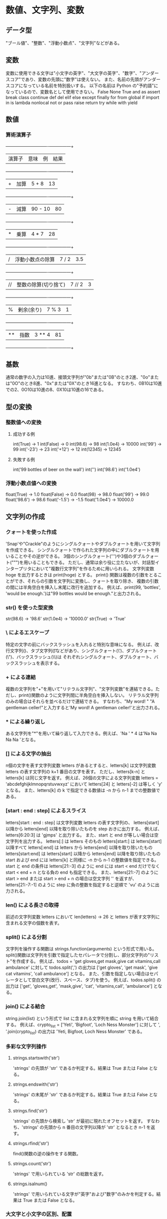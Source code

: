 * 数値、文字列、変数
** データ型
   "ブール値"、"整数"、"浮動小数点"、"文字列"などがある。
** 変数
   変数に使用できる文字は"小文字の英字"、"大文字の英字"、"数字"、"アンダースコア"であり、変数の先頭に"数字"は使えない。
   また、名前の先頭がアンダースコアになっている名前を特別扱いする。
   以下の名前は Python の"予約語"になっているので、変数名として使用できない。
   False None True and as assert break class continue def del elif else except finally for from global
   if import in is lambda nonlocal not or pass raise return try while with yield
** 数値
*** 算術演算子
		+--------+----------------------+---------+------+
		| 演算子 | 意味                 | 例      | 結果 |
		+--------+----------------------+---------+------+
		| +      | 加算                 | 5 + 8   |   13 |
		+--------+----------------------+---------+------+
		| -      | 減算                 | 90 - 10 |   80 |
		+--------+----------------------+---------+------+
		| *      | 乗算                 | 4 * 7   |   28 |
		+--------+----------------------+---------+------+
		| /      | 浮動小数点の除算     | 7 / 2   |  3.5 |
		+--------+----------------------+---------+------+
		| //     | 整数の除算(切り捨て) | 7 // 2  |    3 |
		+--------+----------------------+---------+------+
		| %      | 剰余(余り)           | 7 % 3   |    1 |
		+--------+----------------------+---------+------+
		| **     | 指数                 | 3 ** 4  |   81 |
		+--------+----------------------+---------+------+
** 基数
   通常の数字の入力は10進、接頭文字列が"0b"または"0B"のとき2進、"0o"または"0O"のとき8進、"0x"または"0X"のとき16進となる。
   すなわち、0B10は10進での2、0O10は10進の8、0X10は10進の16である。
** 型の変換
*** 整数値への変換
**** 成功する例
     int(True)  -> 1
     int(False) -> 0
     int(98.6)  -> 98
     int(1.0e4) -> 10000
     int('99')  -> 99
     int('-23') -> 23
     int('+12') -> 12
     int(12345) -> 12345
**** 失敗する例
     int('99 bottles of beer on the wall')
     int('')
     int('98.6')
     int('1.0e4')
*** 浮動小数点値への変換
    float(True)    -> 1.0
    float(False)   -> 0.0
    float(98)      -> 98.0
    float('99')    -> 99.0
    float('98.6')  -> 98.6
    float('-1.5')  -> -1.5
    float('1.0e4') -> 10000.0
** 文字列の作成
*** クォートを使った作成
    'Snap'や"Crackle"のようにシングルクォートやダブルクォートを用いて文字列を作成できる。
    シングルクォートで作られた文字列の中にダブルクォートを用いることやその逆ができる。
    3個のシングルクォート(''')や3個のダブルクォート(""")を用いることもできる。
    ただし、通常は余り役に立たないが、対話型インタープリタにおいて"複数行文字列"を作るために用いられる。
    文字列変数 hoge を出力するときは print(hoge) とする。
    print() 関数は複数の引数をとることができ、それらの引数を文字列に変換し、クォートを取り除き、
    複数の引数の間には半角空白を挿入し末尾に改行を追加する。
    例えば、print(99, 'bottles', 'would be enough.')は"99 bottles would be enough."と出力される。
*** str() を使った型変換
    str(98.6)  -> '98.6'
    str(1.0e4) -> '10000.0'
    str(True)  -> 'True'
*** \ によるエスケープ
    特定の文字の前にバックスラッシュを入れると特別な意味になる。
    例えば、改行文字列(\n)、タブ文字列(\t)などがあり、シングルクォート(\')、ダブルクォート(\")、バックスラッシュ(\\)は
    それぞれシングルクォート、ダブルクォート、バックスラッシュを表示する。
*** + による連結
    複数の文字列を"+"を用いて"リテラル文字列"、"文字列変数"を連結できる。ただし、print()関数のように文字列間に半角空白を挿入しない。
    リテラル文字列のみの場合はそれらを並べるだけで連結できる。
    すなわち、"My word! " "A gentleman celler!"と入力すると'My word! A gentleman celler!'と出力される。
*** * による繰り返し
    ある文字列を"*"を用いて繰り返して入力できる。例えば、'Na ' * 4 は'Na Na Na Na 'となる。
*** [] による文字の抽出
    n個の文字を表す文字列変数 letters があるとすると、letters[k] は文字列変数 letters の表す文字列の k+1 番目の文字を表す。
    ただし、letters[k-n] と letters[k] は同じ文字を返す。
    例えば、26個の文字による文字列変数 letters = 'abcdefghijklmnopqrstuvwxyz' において
    letters[24] と letters[-2] は等しく 'y' となる。
    また、letters[k] の k で指定できる数値は -n から n-1 までの整数値である。
*** [start : end : step] によるスライス
    letters[start : end : step] は文字列変数 letters の表す文字列の、
    letters[start] 以降から letters[end] 以降を取り除いたものを step おきに出力する。
    例えば、letters[6:20:3] は 'gjmps' と出力する。
    また、start と end が等しい場合は空文字列を出力する。
    letters[:] は letters そのもの
    letters[start:] は letters[start] 以降すべて
    letters[:end] は letters から letters[end] 以降を取り除いたもの
    letters[start:end] は letters[start] 以降から letters[end] 以降を取り除いたもの
    start および end には letters[k] と同様に -n から n-1 の整数値を指定できる。
    start と end の条件は letters[21:-3] のように end には start < end だけでなく start < end + n となる負の end も指定できる。
    また、letters[21:-7] のように start > end または start > end + n の場合は空文字列 '' を返すが、
    letters[21:-7:-1] のように step に負の整数を指定すると逆順で 'vu' のように出力される。
*** len() による長さの取得
    前述の文字列変数 letters において len(letters) -> 26 と letters が表す文字列に含まれる文字の個数を表す。
*** split() による分割
    文字列を操作する関数は strings.function(arguments) という形式で用いる。
    split()関数は文字列を引数で指定したセパレータで分割し、部分文字列の"リスト"を作成する。
    例えば、todos = 'get gloves,get mask,give cat vitamins,call ambulance' に対して todos.split(',') の出力は
    ['get gloves', 'get mask', 'give cat vitamins', 'call ambulance'] となる。
    また、引数を指定しない場合はセパレータとして空白文字(改行、スペース、タブ)を使う。
    例えば、todos.split() の出力は
    ['get', 'gloves,get', 'mask,give', 'cat', 'vitamins,call', 'ambulance'] となる。
*** join() による結合
    string.join(list) という形式で list に含まれる文字列を順に string を用いて結合する。
    例えば、crypto_list = ['Yeti', 'Bigfoot', 'Loch Ness Monster'] に対して ', '.join(crypto_list) の出力は
    'Yeti, Bigfoot, Loch Ness Monster' である。
*** 多彩な文字列操作
**** strings.startswith('str')
     'strings' の先頭が 'str' であるか判定する。結果は True または False となる。
**** strings.endswith('str')
     'strings' の末尾が 'str' であるか判定する。結果は True または False となる。
**** strings.find('str')
     'strings' の先頭から検索し 'str' が最初に現れたオフセットを返す。
     すなわち、'strings' の先頭から n 番目の文字列以降が 'str' となるとき n-1 を返す。
**** strings.rfind('str')
     find()関数の逆の操作をする関数。
**** strings.count('str')
     'strings' で用いられている 'str' の総数を返す。
**** strings.isalnum()
     'strings' で用いられている文字が"英字"および"数字"のみかを判定する。結果は True または False となる。
*** 大文字と小文字の区別、配置
    setup = 'a duck goes into a bar...' に対して関数を作用させる。
**** strings.strip('str')
     'strings' から 'str' を除いた文字列を返す。
     setup.strip('.') -> 'a duck goes into a bar'
**** strings.capitalize()
     'strings' の先頭の単語をタイトルケースにした文字列を返す。
     setup.capitalize() -> 'A duck goes into a bar...'
**** strings.title()
     'strings' に含まれる単語すべてをタイトルケースにした文字列を返す。
     setup.title() -> 'A Duck Goes Into A Bar...'
**** strings.upper()
     'strings' に含まれる英字をすべて大文字にした文字列を返す。
     setup.upper() -> 'A DUCK GOES INTO A BAR...'
**** strings.lower()
     'strings' に含まれる英字をすべて小文字にした文字列を返す。
     setup.lower() -> 'a duck goes into a bar...'
**** strings.swapcase()
     'strings' に含まれる英字をすべて小文字は大文字に、大文字は小文字にした文字列を返す。
     setup.swapcase() -> 'A DUCK GOES INTO A BAR...'
**** strings.center(num)
     'strings' を num 幅の中の中央に配置した文字列を返す。
     setup.center(30) -> '  a duck goes into a bar...   '
**** strings.ljust(num)
     'strings' を num 幅の中の左端に配置した文字列を返す。
     setup.ljust(30) -> 'a duck goes into a bar...     '
**** strings.rjust(num)
     'strings' を num 幅の中に右端に配置した文字列を返す。
     setup.rjust(num) -> '     a duck goes into a bar...'
*** replace() による置換
    strings.replace('old', 'new', num) で 'strings' に含まれる 'old' 文字列を 'new' 文字列に
    先頭から順に num 回置き換えた文字列を返す。
    num を省略した場合は 'strings' に含まれるすべての 'old' 文字列を 'new' 文字列に置き換えた文字列を返す。
    setup.replace('duck', 'marmoset')     -> 'a marmoset goes into a bar...'
    setup.replace('a ', 'a famous ', 100) -> 'a famous duck goes into a famous bar...'
    setup.replace('a', 'a famous', 100)   -> 'a famous duck goes into a famous ba famousr...'
* リスト、タプル、辞書、集合
** リスト
*** [] または list() による作成
    empty_list = [ ]
    weekdays = ['Monday', 'Tuesday', 'Wednesday', 'Thursday', 'Friday']
    big_birds = ['emu', 'ostrich', 'cassowary']
    first_names = ['Graham', 'John', 'Terry', 'Micheal']
    another_empty_list = list()
*** list() による他のデータ型からリストへの変換
**** 文字列から生成
     list('cat') -> ['c', 'a', 't']
**** タプルから生成
     a_tuple = ('ready', 'fire', 'aim')
     list(a_tuple) -> ['ready', 'fire', 'aim']
**** split()による生成
     birthday = '1/6/1952'
     birthday.split('/') -> ['1', '6', '1952']
     splitme = 'a/b//c/d///e'
     splitme.split('/')  -> ['a', 'b', '', 'c', 'd', '', '', 'e']
     splitme.split('//') -> ['a/b', 'c/d', '/e']
*** [offset] を使った要素の取り出し
    marxes = ['Groucho', 'Chico', 'Harpo']
    marxes[0] -> 'Groucho'
    marxes[1] -> 'Chico'
    marxes[2] -> 'Harpo'
    marxes[-1] -> 'Harpo'
    marxes[-2] -> 'Chico'
    marxes[-3] -> 'Groucho'
*** リストのリスト
    small_birds = ['hummingbird', 'finch']
    extinct_birds = ['dodo', 'passenger pigeon', 'Norwegian Blue']
    carol_birds = [3, 'French hens', 2, 'turtledoves']
    all_birds = [small_birds, extinct_birds, 'macaw', carol_birds]
    all_birds -> [['hummingbird', 'finch'], ['dodo', 'passenger pigeon', 'Norwegian Blue'], 'macaw', [3, 'French hens', 2, 'turtledoves']]
    all_birds[0] -> ['hummingbird', 'finch']
    all_birds[1] -> ['dodo', 'passenger pigeon', 'Norwegian Blue']
    all_birds[1][0] -> 'dodo'
*** [offset] による要素の書き換え
    リストはミュータブルであり要素の削除や書き換えが可能である。
    marxes = ['Groucho', 'Chico', 'Harpo']
    marxes[2] = 'Wanda'
    marxes -> ['Groucho', 'Chico', 'Wanda']
*** オフセットの範囲を指定したスライスによるサブシーケンスの取り出し
    marxes = ['Groucho', 'Chico', 'Harpo']
    marxes[0:2] -> ['Groucho', 'Chico']
    marxes[::2] -> ['Groucho', 'Harpo']
    marxes[::-2] -> ['Harpo', 'Groucho']
    marxes[::-1] -> ['Harpo', 'Chico', 'Groucho']
*** append() による末尾への要素の追加
    list.append('strings') で list の最後に 'strings' を追加する。
    marxes = ['Groucho', 'Chico', 'Harpo']
    marxes.append('Zeppo')
    marxes -> ['Groucho', 'Chico', 'Harpo', 'Zeppo']
*** extend() または += を使ったリストの結合
    list1.extend(list2) で list1 と list2 を結合する。list1 += list2 でも同じ結果となる。
    marxes = ['Groucho', 'Chico', 'Harpo', 'Zeppo']
    others = ['Gummo', 'Karl']
    marxes.extend(others)
    marxes -> ['Groucho', 'Chico', 'Harpo', 'Zeppo', 'Gummo', 'Karl']
    marxes = ['Groucho', 'Chico', 'Harpo', 'Zeppo']
    others = ['Gummo', 'Karl']
    marxes += others
    marxes -> ['Groucho', 'Chico', 'Harpo', 'Zeppo', 'Gummo', 'Karl']
    extend()ではなくappend()を使うと次のようにリストの最後にリストを追加する。
    marxes = ['Groucho', 'Chico', 'Harpo', 'Zeppo']
    others = ['Gummo', 'Karl']
    marxes.append(others)
    marxes -> ['Groucho', 'Chico', 'Harpo', 'Zeppo', ['Gummo', 'Karl']]
*** insert() によるオフセットを指定した要素の追加
    list.insert(num, 'strings') で list[num-1] と list[num] の間に 'strings' を追加する。
    marxes = ['Groucho', 'Chico', 'Harpo', 'Zeppo']
    marxes.insert(3, 'Gummo')
    marxes -> ['Groucho', 'Chico', 'Harpo', 'Gummo', 'Zeppo']
    marxes.insert(10, 'Karl')
    marxes -> ['Groucho', 'Chico', 'Harpo', 'Gummo', 'Zeppo', 'Karl']
*** del による指定したオフセットの要素の削除
    del list[offset] で list から list[offset] を削除する。
    del marxes[-1]
    marxes -> ['Groucho', 'Chico', 'Harpo', 'Gummo', 'Zeppo']
*** remove() による値に基づく要素の削除
    list.remove('strings') で list から 'strings' という要素を削除する。
    marxes.remove('Gummo')
    marxes -> ['Groucho', 'Chico', 'Harpo', 'Zeppo']
*** pop() でオフセットを指定して要素を取り出し、削除する方法
    list.pop(num) で list から list[num] を返し、同時に list から list[num] を削除する。
    num が省略されたときは -1 が指定されたと同じ動作をする。
    marxes.pop() -> 'Zeppo'
    marxes -> ['Groucho', 'Chico', 'Harpo']
    marxes.pop(1) -> 'Chico'
    marxes -> ['Groucho', 'Harpo']
*** index() により要素の値から要素のオフセットを知る方法
    list.index('strings') で list に含まれている 'strings' のオフセットを返す。
    marxes = ['Groucho', 'Chico', 'Harpo', 'Zeppo']
    marxes.index('Chico') -> 1
*** in を使った値の有無のテスト
    'strings' in list で list に 'strings' が含まれていれば True、含まれていなければ False を返す。
    'Groucho' in marxes -> True
    'Bob' in marxes -> False
*** count() を使った値の個数の計算
    list.count('strings') で list 内に 'strings' が含まれている場合、その個数を返す。
    marxes = ['Groucho', 'Chico', 'Harpo']
    marxes.count('Harpo') -> 1
    marxes.count('Bob') -> 0
    snl_skit = ['cheeseburger', 'cheeseburger', 'cheeseburger']
    snl_skit.count('cheeseburger') -> 3
*** join() による文字列への変換
    strings.join(list) で list の各要素を 'strings' を用いて結合する。
    ', '.join(marxes) -> 'Groucho, Chico, Harpo'
    join() は split() の逆であると覚えておくと役に立つ。
    friends = ['Harry', 'Hermione', 'Ron']
    separator = ' * '
    joined = separator.join(friends)
    joined -> 'Harry * Hermione * Ron'
    separated = joined.split(separator)
    separeted -> ['Harry', 'Hermione', 'Ron']
    separated == friends -> True
*** sort() および sorted() による要素の並べ替え
    list.sort() で list の要素を昇順に並べ替える。逆順にするには sort(reverse=True) とする。
    sorted(list) で list の要素を昇順に並べ替えたものを返す。これは元の list の要素の順序には作用しない。
    marxes = ['Groucho', 'Chico', 'Harpo']
    sorted_marxes = sorted(marxes)
    sorted_marxes -> ['Chico', 'Groucho', 'Harpo']
    marxes -> ['Groucho', 'Chico', 'Harpo']
    marxes.sort()
    marxes -> ['Chico', 'Groucho', 'Harpo']
    numbers = [2, 1, 4.0, 3]
    numbers.sort()
    numbers -> [1, 2, 3, 4.0]
    numbers = [2, 1, 4.0, 3]
    numbers.sort(reverse=True)
    numbers -> [4.0, 3, 2, 1]
*** len() による長さの取得
    len(list) で list の要素の数を返す。
    len(marxes) -> 3
*** = による代入と copy() によるコピー
    listnew = listold により listold とまったく同じ listnew が作成され、要素の変更などはいずれのリストにも及ぶ。
    a = [1, 2, 3]
    a -> [1, 2, 3]
    b = a
    b -> [1, 2, 3]
    a[0] = 'surprise'
    a -> ['surprise', 2, 3]
    b -> ['surprise', 2, 3]
    b[0] = 'I hate surprises'
    b -> ['I hate surprises', 2, 3]
    a -> ['I hate surprises', 2, 3]
    このように、新しく作ったリストと古いリストが連動して変化することを望まないときは、リストの copy() 関数、list() 変換関数、
    リストスライス[:] のいずれかを用いる。
    a = [1, 2, 3]
    a -> [1, 2, 3]
    b = a.copy()
    c = list(a)
    d = a[:]
    a[0] = 'integers list are boring'
    a -> ['integers list are boring', 2, 3]
    b = [1, 2, 3]
    c = [1, 2, 3]
    d = [1, 2, 3]
** タプル
*** () を使ったタプルの作成
**** 空のタプルの作成
     empty_tuple = ()
     empty_tuple -> ()
**** 1個の要素をもつタプルの作成
     one_marx = 'Groucho',
     one_marx -> ('Groucho',)
**** 複数の要素をもつタプルの作成
     marx_tuple = 'Groucho', 'Chico', 'Harpo'
     marx_tuple -> ('Groucho', 'Chico', 'Harpo')
     marx_tuple[0] -> 'Groucho'
     marx_tuple[1] -> 'Chico'
     marx_tuple[2] -> 'Harpo'
     marx_tuple[-1] -> 'Harpo'
     marx_tuple[-2] -> 'Chico'
     marx_tuple[-3] -> 'Groucho'
   タプルのエコー表示には丸括弧が表示されるが、タプルの定義には必ずしも必要というわけではない。
   空のタプルを作成するときだけ必ず必要となるだけである。タプルを定義するのは、値を区切るカンマである。
   最後のカンマは省略できる。
   また、タプルを使えば複数の変数への代入が簡単にできる。これは、"タプルのアンパック"と呼ばれることがある。
   marx_tuple = ('Groucho', 'Chico', 'Harpo')
   a, b, c = marx_tuple
   a -> 'Groucho'
   b -> 'Chico'
   c -> 'Harpo'
   さらに、複数の変数の値を入れ替えることも容易である。
   password = 'swordfish'
   icecream = 'tuttifrutti'
   password, icecream = icecream, password
   password -> 'tuttifrutti'
   icecream -> 'swordfish'
**** tuple() を用いてタプルの作成
     tuple('strings') は 'strings' で用いられている各々の文字を要素としたタプルを返す。
     tuple(list) は list の要素を要素とするタプルを返す。
     tuple('Groucho') -> ('G', 'r', 'o', 'u', 'c', 'h', 'o')
     marx_list = ['Groucho', 'Chico', 'Harpo']
     tuple(marx_list) -> ('Groucho', 'Chico', 'Harpo')
** 辞書
*** {} を使った辞書の作成
    辞書とは「key : value」のペアをカンマで区切って並べ、波括弧で囲んだものである。
    value の値は重複しても構わないが、key は一意でなければならない。
    empty_dict = {}
    empty_dict -> {}
    bierce = {
    ... "day": "A period of twenty-four house, mostly misspent",
    ... "positive": "Mistaken at the top of one's voice",
    ... "misfortune": "The kind of fortune that never misses",
    ... }
    bierce -> {'misfortune': 'The kind of fortune that never misses', 'day': 'A period of twenty-four house, mostly misspent', 'positive': "Mistaken at the top of one's voice"}
*** dict() を使った変換
    dict() を用いてリストのリスト、タプルのリスト、リストのタプル、タプルのタプルから辞書を返すことができ、
    2文字からなる文字列のリスト、2文字からなる文字列のタプルから辞書を返す。
    lol = [['a', 'b'],['c', 'd'], ['e', 'f']]
    dict(lol) -> {'a': 'b', 'e': 'f', 'c': 'd'}
    lot = [('a', 'b'), ('c', 'd'), ('e', 'f')]
    dict(lot) -> {'a': 'b', 'e': 'f', 'c': 'd'}
    tol = ['a', 'b'], ['c', 'd'], ['e', 'f']
    dict(tol) -> {'a': 'b', 'e': 'f', 'c': 'd'}
    tot = (('a', 'b'), ('c', 'd'), ('e', 'f'))
    dict(tot) -> {'a': 'b', 'e': 'f', 'c': 'd'}
    los = ['ab', 'cd', 'ef']
    dict(los) -> {'a': 'b', 'e': 'f', 'c': 'd'}
    tos = ('ab', 'cd', 'ef')
    dict(tos) -> {'a': 'b', 'e': 'f', 'c': 'd'}
*** [key] による要素の追加、変更
    pythons = {
    ... 'Chapman': 'Graham',
    ... 'Cleese': 'John',
    ... 'Idle': 'Eric',
    ... 'Jones': 'Terry',
    ... 'Palin': 'Micheal',
    ... }
    pythons -> {'Chapman': 'Graham', 'Idle': 'Eric', 'Cleese': 'John', 'Palin': 'Micheal', 'Jones': 'Terry'}
    pythons['Gilliam'] = 'Gerry'
    pythons -> {'Chapman': 'Graham', 'Cleese': 'John', 'Gilliam': 'Gerry', 'Jones': 'Terry', 'Idle': 'Eric', 'Palin': 'Micheal'}
    pythons['Gilliam'] = 'Terry'
    pythons -> {'Chapman': 'Graham', 'Cleese': 'John', 'Gilliam': 'Terry', 'Jones': 'Terry', 'Idle': 'Eric', 'Palin': 'Micheal'}
    このように辞書は dict[key] を用いて value の値を追加、変更できる。
    また、辞書の定義時に key が重複したときには最後に定義した value だけが残る。
    some_pythons = {
    ... 'Graham': 'Chapman',
    ... 'John': 'Cleese',
    ... 'Eric': 'Idle',
    ... 'Terry': 'Gilliam',
    ... 'Micheal': 'Palin',
    ... 'Terry': 'Jones',
    ... }
    some_pythons -> {'Graham': 'Chapman', 'John': 'Cleese', 'Terry': 'Jones', 'Micheal': 'Palin', 'Eric': 'Idle'}
    この例では、'Terry' という key に 'Gilliam' という value を代入してから、'Jones' という value に置き換えている。
*** update() による辞書の結合
    dict1.update(dict2) で dict1 に dict2 を結合させる。
    dict1 と dict2 に共通の key がある場合は dict2 にある key : value で置き換えられる。
    pythons = {
    ... 'Chapman': 'Graham',
    ... 'Cleese': 'John',
    ... 'Gilliam': 'Terry',
    ... 'Idle': 'Eric',
    ... 'Jones': 'Terry',
    ... 'Palin': 'Micheal',
    ... }
    pytons -> {'Chapman': 'Graham', 'Cleese': 'John', 'Gilliam': 'Terry', 'Jones': 'Terry', 'Idle': 'Eric', 'Palin': 'Micheal'}
    others = {'Marx': 'Groucho', 'Howard': 'Moe'}
    pythons.update(others)
    pythons -> {'Chapman': 'Graham', 'Cleese': 'John', 'Gilliam': 'Terry', 'Jones': 'Terry', 'Idle': 'Eric', 'Palin': 'Micheal', 'Marx': 'Groucho', 'Howard': 'Moe'}
    first = {'a': 1, 'b': 2}
    second = {'b': 'platypus'}
    first.update(second)
    first -> {'a': 1, 'b': 'platypus'}
*** del による指定した key をもつ要素の削除
    del dict['key'] で辞書 dict に含まれる 'key' を key にもつ要素を削除する。
    pythons -> {'Chapman': 'Graham', 'Cleese': 'John', 'Gilliam': 'Terry', 'Jones': 'Terry', 'Idle': 'Eric', 'Palin': 'Micheal', 'Marx': 'Groucho', 'Howard': 'Moe'}
    del pythons['Marx']
    pythons -> {'Chapman': 'Graham', 'Cleese': 'John', 'Gilliam': 'Terry', 'Jones': 'Terry', 'Idle': 'Eric', 'Palin': 'Micheal', 'Howard': 'Moe'}
    del pythons['Howard']
    pythons -> {'Chapman': 'Graham', 'Cleese': 'John', 'Gilliam': 'Terry', 'Jones': 'Terry', 'Idle': 'Eric', 'Palin': 'Micheal'}
    存在しない key を用いて削除をしようとするとエラーが表示される。
*** clear() のよるすべての要素の削除
    dict.clear() で辞書 dict の要素をすべて削除する。空辞書を代入することによっても削除できる。
    pythons = {
    ... 'Chapman': 'Graham',
    ... 'Cleese': 'John',
    ... 'Gilliam': 'Terry',
    ... 'Idle': 'Eric',
    ... 'Jones': 'Terry',
    ... 'Palin': 'Micheal',
    ... }
    pythons.clear()
    pythons -> {}
    pythons = {
    ... 'Chapman': 'Graham',
    ... 'Cleese': 'John',
    ... 'Gilliam': 'Terry',
    ... 'Idle': 'Eric',
    ... 'Jones': 'Terry',
    ... 'Palin': 'Micheal',
    ... }
    pythons = {}
    pythons -> {}
*** in を使った key の有無のテスト
    'strings' in dict で辞書 dict に 'strings' という key が存在しているか判定できる。
    存在しているのならば True、存在していないのならば False を返す。
    pythons = {'Chapman': 'Graham', 'Cleese': 'John', 'Jones': 'Terry', 'Palin': 'Micheal'}
    'Chapman' in pythons -> True
    'Palin' in pythons   -> True
    'Gilliam' in pythons -> False
*** [key] による要素の取得
    dict['key'] で辞書 dict で 'key' に関連付けられた value が返される。
    辞書に指定された key が存在しないときは例外エラーが発生する。
    pythons['Cleese'] -> 'John'
    pythons['Marx'] -> Traceback (most recent call last):
    File "<stdin>", line 1, in <module>
    KeyError: 'Marx'
    このような例外エラーを避けるためには、in を用いる方法と get() 関数を用いる方法がある。
    'Marx' in pythons -> False
    pythons.get('Cleese') -> 'John'
    pythons.get('Marx') ->
    get() 関数を用いて存在しない key を調べた場合 None が返される。対話型インタープリタにおいては何も表示されない。
*** keys() によるすべてのキーの取得
    dict.keys() で辞書 dict のすべての key を返す。
    signals = {'green': 'go', 'yellow': 'go faster', 'red': 'smile for the camera'}
    signals.keys() -> dict_keys(['green', 'red', 'yellow'])
    リストの形でキーを取得したい場合は list() 関数を用いる。
    list(signals.keys()) -> ['green', 'red', 'yellow']
*** values() によるすべての値の取得
    dict.values() で辞書 dict のすべての value を返す。
    list(signals.values()) -> ['go', 'smile for the camera', 'go faster']
*** items() によるすべての key : value のペアの取得
    dict.items() で辞書 dict のすべての key : value の組を返す。
    list(signals.items()) -> [('green', 'go'), ('red', 'smile for the camera'), ('yellow', 'go faster')]
*** = による代入と copy() によるコピー
    リストの場合と同様に、辞書に変更を加えると、その辞書を参照しているすべての名前に影響が及ぶ。
    signals = {'green': 'go', 'yellow': 'go faster', 'red': 'smile for the camera'}
    save_signals = signals
    signals['blue'] = 'confuse everyone'
    save_signals -> {'green': 'go', 'red': 'smile for the camera', 'yellow': 'go faster', 'blue': 'confuse everyone'}
    別の辞書に実際に key : value のペアをコピーしたい場合は、この方法を避けて copy() を使う。
    signals = {'green': 'go', 'yellow': 'go faster', 'red': 'smile for camera'}
    original_signals = signals.copy()
    signals['blue'] = 'confuse everyone'
    signals -> {'green': 'go', 'red': 'smile for camera', 'yellow': 'go faster', 'blue': 'confuse everyone'}
    original_signals -> {'green': 'go', 'red': 'smile for camera', 'yellow': 'go faster'}
** 集合
*** set()による作成
    empty_set = set()
    empty_set -> set()
    even_numbers = {0, 2, 4, 6, 8}
    even_numbers -> {8, 0, 2, 4, 6}
    odd_numbers = {1, 3, 5, 7, 9}
    odd_numbers -> {9, 3, 5, 1, 7}
*** set()による他のデータ型から集合への変換
    set('letters') -> {'l', 'r', 't', 's', 'e'}
    set(['Dasher', 'Dancer', 'Prancer', 'Mason-Dixon']) -> {'Mason-Dixon', 'Dasher', 'Dancer', 'Prancer'}
    set(('Ummagumma', 'Echoes', 'Atom Heart Mother')) -> {'Echoes', 'Ummagumma', 'Atom Heart Mother'}
    set({'apple': 'red', 'orange': 'orange', 'cherry': 'red'}) -> {'orange', 'cherry', 'apple'}
*** in を使った値の有無のテスト
    集合を用いた辞書
    drinks = {
    ... 'martini': {'vodka', 'vermouth'},
    ... 'black russian': {'vodka', 'kahlua'},
    ... 'white russian': {'cream', 'kahlua', 'vodka'},
    ... 'manhattan': {'rye', 'vermouth', 'bitters'},
    ... 'screwdriver': {'orange juice', 'vodka'}
    ... }
    を用いる。
    'vodka' を材料に含むカクテル名の抽出
    for name, contents in drinks.items():
        if 'vodka' in contents:
            print(name)
    ->
    martini
    white russian
    black russian
    screwdriver
    'vodka' を材料に含み 'vermouth' または 'cream' を材料に含まないカクテル名の抽出
    for name, contents in drinks.items():
        if 'vodka' in contents and not ('vermouth' in contents or 'cream' in contents):
            print(name)
    ->
    black russian
    screwdriver
*** 組合せと演算
**** 積集合演算子 &
     A & B は集合 A と集合 B の両方に含まれる要素の集合(共通部分、積集合)である。A.intersection(B) も同じである。
     材料に 'vermouth' または 'orange juice' を含むカクテル名の抽出
     for name, contents in drinks.items():
         if contents & {'vermouth', 'orange juice'}:
             print(name)
    ->
    martini
    screwdriver
    manhattan
    'vodka' を材料に含み 'vermouth' または 'cream' を材料に含まないカクテル名の抽出
    for name, contents in drinks.items():
        if 'vodka' in contents and not contents & {'vermouth', 'cream'}:
            print(name)
    ->
    black russian
    screwdriver
    bruss = drinks['black russian']
    wruss = drinks['white russian']
    bruss & wruss -> {'vodka'}
    a = {1, 2}
    b = {2, 3}
    a & b -> {2}
    a.intersection(b) -> {2}
**** 和集合演算子 |
     A | B は集合 A と集合 B の少なくとも一方に含まれる要素の集合(和集合)である。A.union(B) も同じである。
     a | b -> {1, 2, 3}
     a.union(b) -> {1, 2, 3}
     bruss | wruss -> {'kahlua', 'kaklua', 'vodka', 'cream'}
**** 差集合演算子 -
     A - B は集合 A に含まれているが集合 B に含まれていない要素の集合(差集合)である。A.difference(B) も同じである。
     a - b -> {1}
     a.difference(b) -> {1}
     bruss -wruss -> set()
     wruss - bruss -> {'cream'}
**** 排他的 OR 演算子 ^
     A ^ B は集合 A と集合 B のどちらか一方に含まれているが、両方には含まれていない要素の集合である。
     A.symmetric_difference(B) も同じである。
     a ^ b -> {1, 3}
     a.symmetric_difference(b) -> {1, 3}
     bruss ^ wruss -> {'cream'}
*** 集合の判定
**** 部分集合の判定
     A <= B は集合 A が集合 B の部分集合のときに True 異なるときに False を返す。A.issubset(B) も同じである。
     a <= b -> False
     a.issubset(b) -> False
     bruss <= wruss -> True
     a <= a -> True
     a.issubset(b) -> True
**** 真部分集合の判定
     A < B は集合 A が集合 B の真部分集合のとき True 異なるときに False を返す。
     True になる条件は集合 B は集合 A のすべての要素を含み、さらに他の要素も含むときである。
     a < b -> False
     a < a -> False
     bruss < wruss -> True
**** 上位集合の判定
     A >= B は集合 A が集合 B の上位集合(集合 B が集合 A の部分集合)のとき True 異なるときに False を返す。
     A.issuperset(B) も同じである。
     a >= b -> False
     a.issuperset(b) -> False
     wruss >= bruss -> True
     a >= a -> True
     a.issuperset(a) -> True
**** 新上位集合の判定
     A > B は集合 A が集合 B の真上位集合(集合 B が集合 Aの真部分集合)のとき True 異なるときに False を返す。
     True になる条件は集合 A は集合 B のすべての要素を含み、さらに他の要素も含むときである。
     a > b -> False
     wruss > bruss -> True
     a > a -> False
*** もっと大きいデータ構造
    marxes = ['Groucho', 'Chico', 'Harpo']
    pythons = ['Chapman', 'Cleese', 'Gilliam', 'Johes', 'Palin']
    stooges = ['Moe', 'Curly', 'Larry']
    tuple_of_lists = marxes, pythons, stooges
    tuple_of_lists -> (['Groucho', 'Chico', 'Harpo'], ['Chapman', 'Cleese', 'Gilliam', 'Johes', 'Palin'], ['Moe', 'Curly', 'Larry'])
    list_of_lists = [marxes, pythons, stooges]
    list_of_lists -> [['Groucho', 'Chico', 'Harpo'], ['Chapman', 'Cleese', 'Gilliam', 'Johes', 'Palin'], ['Moe', 'Curly', 'Larry']]
    dict_of_lists = {'Marxes': marxes, 'Pythons': pythons, 'Stooges': stooges}
    dist_of_lists -> {'Marxes': ['Groucho', 'Chico', 'Harpo'], 'Pythons': ['Chapman', 'Cleese', 'Gilliam', 'Johes', 'Palin'], 'Stooges': ['Moe', 'Curly', 'Larry']}
    関心のある位置の GPS 座標(緯度、経度、高度)をインデックスとすることができる。
    houses = {(44.79, -93.14, 285): 'My House', (38.89, -77.03, 13): 'The White House'}
    houses -> {(38.89, -77.03, 13): 'The White House', (44.79, -93.14, 285): 'My House'}
